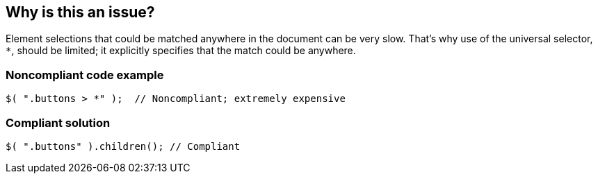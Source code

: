 == Why is this an issue?

Element selections that could be matched anywhere in the document can be very slow. That's why use of the universal selector, ``++*++``, should be limited; it explicitly specifies that the match could be anywhere.


=== Noncompliant code example

[source,javascript]
----
$( ".buttons > *" );  // Noncompliant; extremely expensive
----


=== Compliant solution

[source,javascript]
----
$( ".buttons" ).children(); // Compliant
----


ifdef::env-github,rspecator-view[]

'''
== Implementation Specification
(visible only on this page)

=== Message

* Remove the use of this universal selector.


'''
== Comments And Links
(visible only on this page)

=== on 17 Mar 2015, 11:02:13 Linda Martin wrote:
\[~ann.campbell.2] assign for completion and review.



=== on 1 Nov 2019, 17:28:58 Elena Vilchik wrote:
See \https://github.com/SonarSource/SonarJS/issues/1698

endif::env-github,rspecator-view[]
